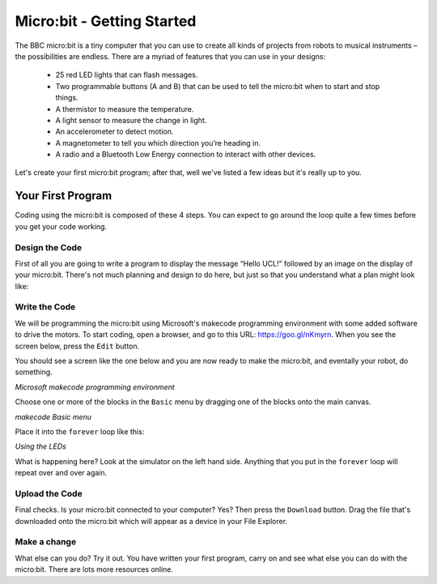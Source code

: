 ****************************
Micro:bit - Getting Started
****************************

The BBC micro:bit is a tiny computer that you can use to create all kinds of projects from robots to musical instruments –
the possibilities are endless. There are a myriad of features that you can use in your designs:

 * 25 red LED lights that can flash messages.
 * Two programmable buttons (A and B) that can be used to tell the micro:bit when to start and stop things.
 * A thermistor to measure the temperature.
 * A light sensor to measure the change in light.
 * An accelerometer to detect motion.
 * A magnetometer to tell you which direction you’re heading in.
 * A radio and a Bluetooth Low Energy connection to interact with other devices.

.. image:: pictures/microbit-front-back.jpg
   :scale: 60%
   :align: center

Let's create your first micro:bit program; after that, well we've listed a few ideas but it's really up to you.

===================
Your First Program
===================
Coding using the micro:bit is composed of these 4 steps. You can expect to go around the loop  quite a few times before you get your code working.

.. image:: pictures/microbit_lifecycle_typescript.jpg
   :scale: 60%
   :align: center


Design the Code
----------------

First of all you are going to write a program to display the message “Hello UCL!” followed by an image on the display of your micro:bit. There's not much planning and design to do here, but just so that you understand what a plan might look like:

.. image:: pictures/microbit_plan.jpg
   :scale: 70%
   :align: center

Write the Code
--------------

We will be programming the micro:bit using Microsoft's makecode programming environment with some added software to drive the motors. To start coding, open a browser, and go to this URL: `https://goo.gl/nKmyrn <https://makecode.microbit.org/_85wKMW2KM0u1>`_. When you see the screen below, press the ``Edit`` button.

.. image:: pictures/OpenPXT.png
  :scale: 60%

You should see a screen like the one below and you are now ready to make the micro:bit, and eventally your robot, do something.

.. image:: pictures/readyToCode.png
  :scale: 20%
*Microsoft makecode programming environment*


Choose one or more of the blocks in the ``Basic`` menu by dragging one of the
blocks onto the main canvas.

.. image:: pictures/BasicMenu.png
  :scale: 60%
*makecode Basic menu*


Place it into the ``forever`` loop like this:

.. image:: pictures/firstProgram.png
    :scale: 50%
*Using the LEDs*

What is happening here? Look at the simulator on the left hand side. Anything
that you put in the ``forever`` loop will repeat over and over again.

Upload the Code
----------------
Final checks. Is your micro:bit connected to your computer? Yes? Then press the
``Download`` button. Drag the file that's downloaded onto the micro:bit which will appear as a device in your File Explorer.

Make a change
-------------
What else can you do? Try it out. You have written your first program, carry on and see what else you can do with the micro:bit. There are lots more resources online.
